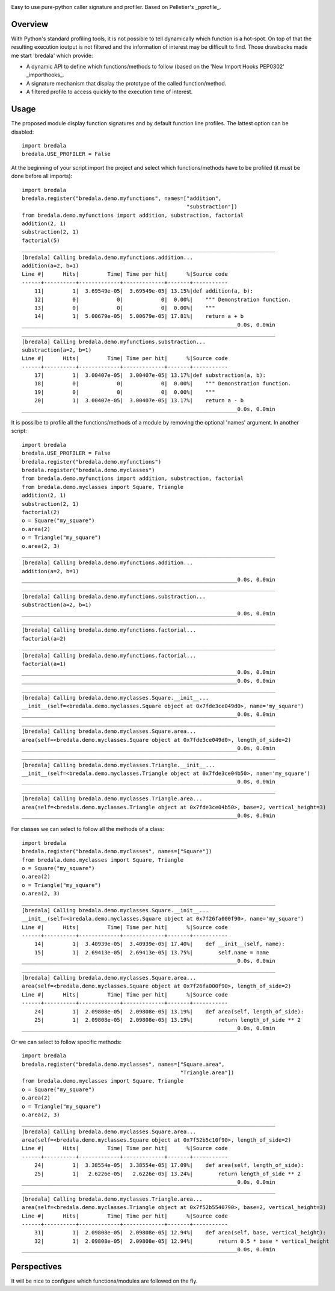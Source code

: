 .. image:: https://travis-ci.org/AGrigis/breadala.svg?branch=master
    :target: https://travis-ci.org/AGrigis/breadala


.. image:: https://coveralls.io/repos/AGrigis/breadala/badge.svg?branch=master&service=github
    :target: https://coveralls.io/github/AGrigis/breadala


Easy to use pure-python caller signature and profiler.
Based on Pelletier's _pprofile_.

Overview
========

With Python's standard profiling tools, it is not possible to tell
dynamically which function is a hot-spot. On top of that the resulting
execution ioutput is not filtered and the information of interest may be
difficult to find. Those drawbacks made me start 'bredala' which provide:

- A dynamic API to define which functions/methods to follow (based on the 'New
  Import Hooks PEP0302' _importhooks_.

- A signature mechanism that display the prototype of the called
  function/method.

- A filtered profile to access quickly to the execution time of interest.

Usage
=====

The proposed module display function signatures and by default function line
profiles. The lattest option can be disabled::

    import bredala
    bredala.USE_PROFILER = False

At the beginning of your script import the project and select which
functions/methods have to be profiled (it must be done before all imports)::

    import bredala
    bredala.register("bredala.demo.myfunctions", names=["addition",
                                                        "substraction"])
    from bredala.demo.myfunctions import addition, substraction, factorial
    addition(2, 1)
    substraction(2, 1)
    factorial(5)
    ________________________________________________________________________________
    [bredala] Calling bredala.demo.myfunctions.addition...
    addition(a=2, b=1)
    Line #|      Hits|         Time| Time per hit|      %|Source code
    ------+----------+-------------+-------------+-------+-----------
        11|         1|  3.69549e-05|  3.69549e-05| 13.15%|def addition(a, b):
        12|         0|            0|            0|  0.00%|    """ Demonstration function.
        13|         0|            0|            0|  0.00%|    """
        14|         1|  5.00679e-05|  5.00679e-05| 17.81%|    return a + b
    ____________________________________________________________________0.0s, 0.0min
    ________________________________________________________________________________
    [bredala] Calling bredala.demo.myfunctions.substraction...
    substraction(a=2, b=1)
    Line #|      Hits|         Time| Time per hit|      %|Source code
    ------+----------+-------------+-------------+-------+-----------
        17|         1|  3.00407e-05|  3.00407e-05| 13.17%|def substraction(a, b):
        18|         0|            0|            0|  0.00%|    """ Demonstration function.
        19|         0|            0|            0|  0.00%|    """
        20|         1|  3.00407e-05|  3.00407e-05| 13.17%|    return a - b
    ____________________________________________________________________0.0s, 0.0min


It is possilbe to profile all the functions/methods of a module by removing
the optional 'names' argument. In another script::

    import bredala
    bredala.USE_PROFILER = False
    bredala.register("bredala.demo.myfunctions")
    bredala.register("bredala.demo.myclasses")
    from bredala.demo.myfunctions import addition, substraction, factorial
    from bredala.demo.myclasses import Square, Triangle
    addition(2, 1)
    substraction(2, 1)
    factorial(2)
    o = Square("my_square")
    o.area(2)
    o = Triangle("my_square")
    o.area(2, 3)
    ________________________________________________________________________________
    [bredala] Calling bredala.demo.myfunctions.addition...
    addition(a=2, b=1)
    ____________________________________________________________________0.0s, 0.0min
    ________________________________________________________________________________
    [bredala] Calling bredala.demo.myfunctions.substraction...
    substraction(a=2, b=1)
    ____________________________________________________________________0.0s, 0.0min
    ________________________________________________________________________________
    [bredala] Calling bredala.demo.myfunctions.factorial...
    factorial(a=2)
    ________________________________________________________________________________
    [bredala] Calling bredala.demo.myfunctions.factorial...
    factorial(a=1)
    ____________________________________________________________________0.0s, 0.0min
    ____________________________________________________________________0.0s, 0.0min
    ________________________________________________________________________________
    [bredala] Calling bredala.demo.myclasses.Square.__init__...
    __init__(self=<bredala.demo.myclasses.Square object at 0x7fde3ce049d0>, name='my_square')
    ____________________________________________________________________0.0s, 0.0min
    ________________________________________________________________________________
    [bredala] Calling bredala.demo.myclasses.Square.area...
    area(self=<bredala.demo.myclasses.Square object at 0x7fde3ce049d0>, length_of_side=2)
    ____________________________________________________________________0.0s, 0.0min
    ________________________________________________________________________________
    [bredala] Calling bredala.demo.myclasses.Triangle.__init__...
    __init__(self=<bredala.demo.myclasses.Triangle object at 0x7fde3ce04b50>, name='my_square')
    ____________________________________________________________________0.0s, 0.0min
    ________________________________________________________________________________
    [bredala] Calling bredala.demo.myclasses.Triangle.area...
    area(self=<bredala.demo.myclasses.Triangle object at 0x7fde3ce04b50>, base=2, vertical_height=3)
    ____________________________________________________________________0.0s, 0.0min


For classes we can select to follow all the methods of a class::

    import bredala
    bredala.register("bredala.demo.myclasses", names=["Square"])
    from bredala.demo.myclasses import Square, Triangle
    o = Square("my_square")
    o.area(2)
    o = Triangle("my_square")
    o.area(2, 3)
    ________________________________________________________________________________
    [bredala] Calling bredala.demo.myclasses.Square.__init__...
    __init__(self=<bredala.demo.myclasses.Square object at 0x7f26fa000f90>, name='my_square')
    Line #|      Hits|         Time| Time per hit|      %|Source code
    ------+----------+-------------+-------------+-------+-----------
        14|         1|  3.40939e-05|  3.40939e-05| 17.40%|    def __init__(self, name):
        15|         1|  2.69413e-05|  2.69413e-05| 13.75%|        self.name = name
    ____________________________________________________________________0.0s, 0.0min
    ________________________________________________________________________________
    [bredala] Calling bredala.demo.myclasses.Square.area...
    area(self=<bredala.demo.myclasses.Square object at 0x7f26fa000f90>, length_of_side=2)
    Line #|      Hits|         Time| Time per hit|      %|Source code
    ------+----------+-------------+-------------+-------+-----------
        24|         1|  2.09808e-05|  2.09808e-05| 13.19%|    def area(self, length_of_side):
        25|         1|  2.09808e-05|  2.09808e-05| 13.19%|        return length_of_side ** 2
    ____________________________________________________________________0.0s, 0.0min

Or we can select to follow specific methods::

    import bredala
    bredala.register("bredala.demo.myclasses", names=["Square.area",
                                                      "Triangle.area"])
    from bredala.demo.myclasses import Square, Triangle
    o = Square("my_square")
    o.area(2)
    o = Triangle("my_square")
    o.area(2, 3)
    ________________________________________________________________________________
    [bredala] Calling bredala.demo.myclasses.Square.area...
    area(self=<bredala.demo.myclasses.Square object at 0x7f52b5c10f90>, length_of_side=2)
    Line #|      Hits|         Time| Time per hit|      %|Source code
    ------+----------+-------------+-------------+-------+-----------
        24|         1|  3.38554e-05|  3.38554e-05| 17.09%|    def area(self, length_of_side):
        25|         1|   2.6226e-05|   2.6226e-05| 13.24%|        return length_of_side ** 2
    ____________________________________________________________________0.0s, 0.0min
    ________________________________________________________________________________
    [bredala] Calling bredala.demo.myclasses.Triangle.area...
    area(self=<bredala.demo.myclasses.Triangle object at 0x7f52b5540790>, base=2, vertical_height=3)
    Line #|      Hits|         Time| Time per hit|      %|Source code
    ------+----------+-------------+-------------+-------+-----------
        31|         1|  2.09808e-05|  2.09808e-05| 12.94%|    def area(self, base, vertical_height):
        32|         1|  2.09808e-05|  2.09808e-05| 12.94%|        return 0.5 * base * vertical_height
    ____________________________________________________________________0.0s, 0.0min

Perspectives
============

It will be nice to configure which functions/modules are followed on the fly.

.. _pprofile: https://github.com/vpelletier/pprofile
.. _importhooks: https://www.python.org/dev/peps/pep-0302/


